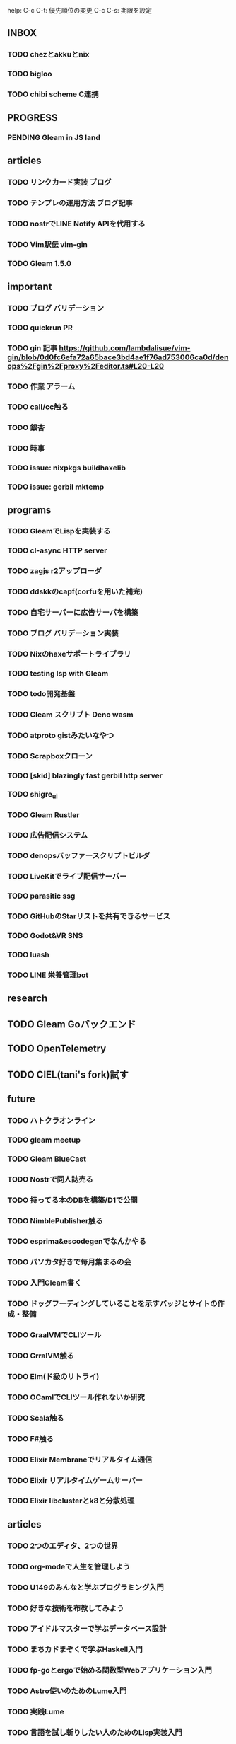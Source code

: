 help:
C-c C-t: 優先順位の変更
C-c C-s: 期限を設定

** INBOX

*** TODO chezとakkuとnix
*** TODO bigloo
*** TODO chibi scheme C連携


** PROGRESS

*** PENDING Gleam in JS land

** articles

*** TODO リンクカード実装 ブログ
*** TODO テンプレの運用方法 ブログ記事
*** TODO nostrでLINE Notify APIを代用する
*** TODO Vim駅伝 vim-gin
*** TODO Gleam 1.5.0

** important

*** TODO ブログ バリデーション
*** TODO quickrun PR
*** TODO gin 記事 https://github.com/lambdalisue/vim-gin/blob/0d0fc6efa72a65bace3bd4ae1f76ad753006ca0d/denops%2Fgin%2Fproxy%2Feditor.ts#L20-L20 
*** TODO 作業 アラーム
*** TODO call/cc触る
*** TODO 銀杏
*** TODO 時事
*** TODO issue: nixpkgs buildhaxelib
*** TODO issue: gerbil mktemp

** programs

*** TODO GleamでLispを実装する
*** TODO cl-async HTTP server
*** TODO zagjs r2アップローダ
*** TODO ddskkのcapf(corfuを用いた補完)
*** TODO 自宅サーバーに広告サーバを構築
*** TODO ブログ バリデーション実装
*** TODO Nixのhaxeサポートライブラリ
*** TODO testing lsp with Gleam
*** TODO todo開発基盤
*** TODO Gleam スクリプト Deno wasm
*** TODO atproto gistみたいなやつ
*** TODO Scrapboxクローン
*** TODO [skid] blazingly fast gerbil http server
*** TODO shigre_ui
*** TODO Gleam Rustler
*** TODO 広告配信システム
*** TODO denopsバッファースクリプトビルダ
*** TODO LiveKitでライブ配信サーバー
*** TODO parasitic ssg
*** TODO GitHubのStarリストを共有できるサービス
*** TODO Godot&VR SNS
*** TODO luash
*** TODO LINE 栄養管理bot

** research

** TODO Gleam Goバックエンド
** TODO OpenTelemetry
** TODO CIEL(tani's fork)試す

** future

*** TODO ハトクラオンライン
*** TODO gleam meetup
*** TODO Gleam BlueCast
*** TODO Nostrで同人誌売る
*** TODO 持ってる本のDBを構築/D1で公開
*** TODO NimblePublisher触る
*** TODO esprima&escodegenでなんかやる
*** TODO パソカタ好きで毎月集まるの会
*** TODO 入門Gleam書く
*** TODO ドッグフーディングしていることを示すバッジとサイトの作成・整備
*** TODO GraalVMでCLIツール
*** TODO GrralVM触る
*** TODO Elm(ド級のリトライ)
*** TODO OCamlでCLIツール作れないか研究
*** TODO Scala触る
*** TODO F#触る
*** TODO Elixir Membraneでリアルタイム通信
*** TODO Elixir リアルタイムゲームサーバー
*** TODO Elixir libclusterとk8と分散処理

** articles

*** TODO 2つのエディタ、2つの世界
*** TODO org-modeで人生を管理しよう
*** TODO U149のみんなと学ぶプログラミング入門
*** TODO 好きな技術を布教してみよう
*** TODO アイドルマスターで学ぶデータベース設計
*** TODO まちカドまぞくで学ぶHaskell入門
*** TODO fp-goとergoで始める関数型Webアプリケーション入門
*** TODO Astro使いのためのLume入門
*** TODO 実践Lume
*** TODO 言語を試し斬りしたい人のためのLisp実装入門
*** TODO モダンなLispを書きたい人のためのClojure入門
*** TODO denops布教記事(英語)
*** TODO 型ガチガチPython with Erg


** TRASH
** DONE 配信 org
